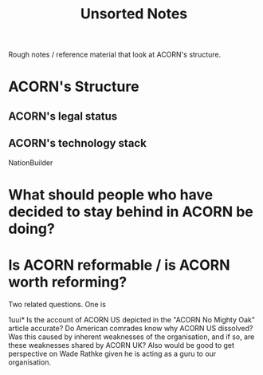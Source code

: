 #+title: Unsorted Notes

Rough notes / reference material that look at ACORN's structure.

* ACORN's Structure
** ACORN's legal status

** ACORN's technology stack
NationBuilder

* What should people who have decided to stay behind in ACORN be doing?

* Is ACORN reformable / is ACORN worth reforming?
Two related questions. One is

1uui* Is the account of ACORN US depicted in the "ACORN No Mighty Oak" article accurate?
Do American comrades know why ACORN US dissolved? Was this caused by inherent weaknesses of the organisation, and if so, are these weaknesses shared by ACORN UK? Also would be good to get perspective on Wade Rathke given he is acting as a guru to our organisation.
